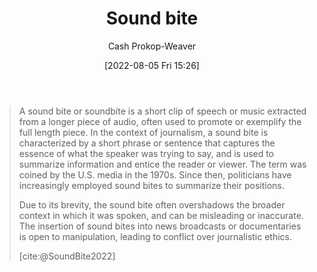 :PROPERTIES:
:ID:       1553a4d1-a2eb-489e-9f02-a0866f8f008c
:ROAM_ALIASES: "Sound bites"
:LAST_MODIFIED: [2023-09-05 Tue 20:18]
:END:
#+title: Sound bite
#+hugo_custom_front_matter: :slug "1553a4d1-a2eb-489e-9f02-a0866f8f008c"
#+author: Cash Prokop-Weaver
#+date: [2022-08-05 Fri 15:26]
#+filetags: :concept:

#+begin_quote
A sound bite or soundbite is a short clip of speech or music extracted from a longer piece of audio, often used to promote or exemplify the full length piece. In the context of journalism, a sound bite is characterized by a short phrase or sentence that captures the essence of what the speaker was trying to say, and is used to summarize information and entice the reader or viewer. The term was coined by the U.S. media in the 1970s. Since then, politicians have increasingly employed sound bites to summarize their positions.

Due to its brevity, the sound bite often overshadows the broader context in which it was spoken, and can be misleading or inaccurate. The insertion of sound bites into news broadcasts or documentaries is open to manipulation, leading to conflict over journalistic ethics.

[cite:@SoundBite2022]
#+end_quote

* Flashcards :noexport:
:PROPERTIES:
:ANKI_DECK: Default
:END:
#+print_bibliography: